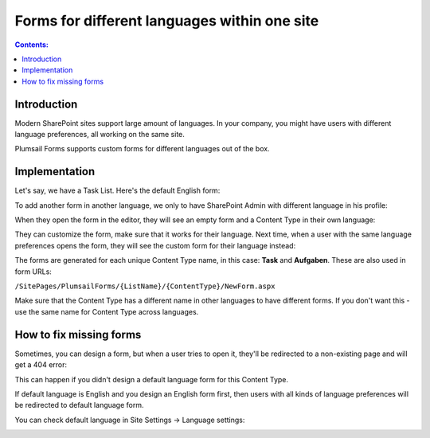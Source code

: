 Forms for different languages within one site
===============================================

.. contents:: Contents:
 :local:
 :depth: 1
 
Introduction
--------------------------------------------------
Modern SharePoint sites support large amount of languages. In your company, you might have users with different language preferences, all working on the same site.

|pic1|

.. |pic1| image:: ../images/how-to/language/languages.png
   :alt: Language settings

Plumsail Forms supports custom forms for different languages out of the box.

Implementation
--------------------------------------------------
Let's say, we have a Task List. Here's the default English form:

|pic2|

.. |pic2| image:: ../images/how-to/language/english.png
   :alt: English form

To add another form in another language, we only to have SharePoint Admin with different language in his profile:

|pic3|

.. |pic3| image:: ../images/how-to/language/sign-in.png
   :alt: Login as German Admin

When they open the form in the editor, they will see an empty form and a Content Type in their own language:

|pic4|

.. |pic4| image:: ../images/how-to/language/editor.png
   :alt: Editor with German Content

They can customize the form, make sure that it works for their language. 
Next time, when a user with the same language preferences opens the form, they will see the custom form for their language instead:

|pic5|

.. |pic5| image:: ../images/how-to/language/german.png
   :alt: German form

The forms are generated for each unique Content Type name, in this case: **Task** and **Aufgaben**. These are also used in form URLs:

``/SitePages/PlumsailForms/{ListName}/{ContentType}/NewForm.aspx``

Make sure that the Content Type has a different name in other languages to have different forms. If you don't want this - use the same name for Content Type across languages.

How to fix missing forms
------------------------------------------------------
Sometimes, you can design a form, but when a user tries to open it, they'll be redirected to a non-existing page and will get a 404 error:

|pic6|

.. |pic6| image:: ../images/how-to/language/404.png
   :alt: 404 Error

This can happen if you didn't design a default language form for this Content Type. 

If default language is English and you design an English form first, then users with all kinds of language preferences will be redirected to default language form.

You can check default language in Site Settings -> Language settings:

|pic7|

.. |pic7| image:: ../images/how-to/language/LanguageSettings.png
   :alt: Language settings
